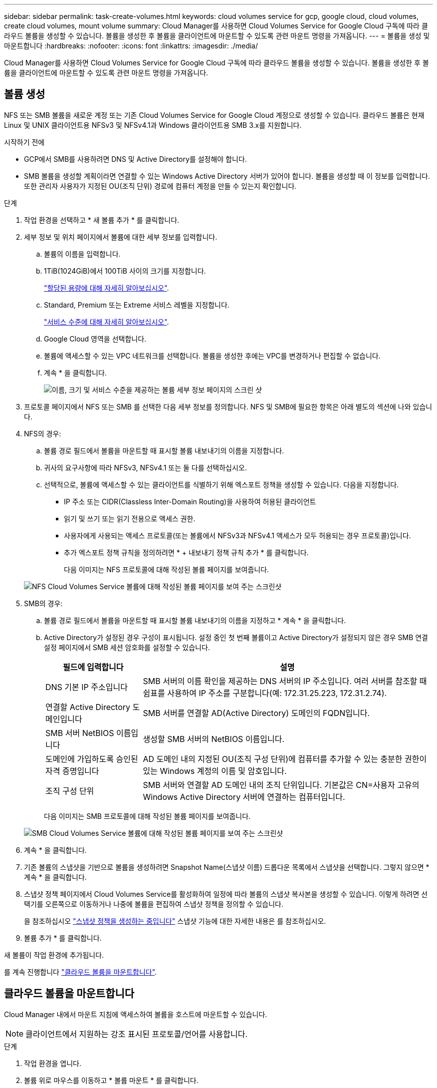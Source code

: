 ---
sidebar: sidebar 
permalink: task-create-volumes.html 
keywords: cloud volumes service for gcp, google cloud, cloud volumes, create cloud volumes, mount volume 
summary: Cloud Manager를 사용하면 Cloud Volumes Service for Google Cloud 구독에 따라 클라우드 볼륨을 생성할 수 있습니다. 볼륨을 생성한 후 볼륨을 클라이언트에 마운트할 수 있도록 관련 마운트 명령을 가져옵니다. 
---
= 볼륨을 생성 및 마운트합니다
:hardbreaks:
:nofooter: 
:icons: font
:linkattrs: 
:imagesdir: ./media/


[role="lead"]
Cloud Manager를 사용하면 Cloud Volumes Service for Google Cloud 구독에 따라 클라우드 볼륨을 생성할 수 있습니다. 볼륨을 생성한 후 볼륨을 클라이언트에 마운트할 수 있도록 관련 마운트 명령을 가져옵니다.



== 볼륨 생성

NFS 또는 SMB 볼륨을 새로운 계정 또는 기존 Cloud Volumes Service for Google Cloud 계정으로 생성할 수 있습니다. 클라우드 볼륨은 현재 Linux 및 UNIX 클라이언트용 NFSv3 및 NFSv4.1과 Windows 클라이언트용 SMB 3.x를 지원합니다.

.시작하기 전에
* GCP에서 SMB를 사용하려면 DNS 및 Active Directory를 설정해야 합니다.
* SMB 볼륨을 생성할 계획이라면 연결할 수 있는 Windows Active Directory 서버가 있어야 합니다. 볼륨을 생성할 때 이 정보를 입력합니다. 또한 관리자 사용자가 지정된 OU(조직 단위) 경로에 컴퓨터 계정을 만들 수 있는지 확인합니다.


.단계
. 작업 환경을 선택하고 * 새 볼륨 추가 * 를 클릭합니다.
. 세부 정보 및 위치 페이지에서 볼륨에 대한 세부 정보를 입력합니다.
+
.. 볼륨의 이름을 입력합니다.
.. 1TiB(1024GiB)에서 100TiB 사이의 크기를 지정합니다.
+
link:https://cloud.google.com/solutions/partners/netapp-cloud-volumes/selecting-the-appropriate-service-level-and-allocated-capacity-for-netapp-cloud-volumes-service#allocated_capacity["할당된 용량에 대해 자세히 알아보십시오"^].

.. Standard, Premium 또는 Extreme 서비스 레벨을 지정합니다.
+
link:https://cloud.google.com/solutions/partners/netapp-cloud-volumes/selecting-the-appropriate-service-level-and-allocated-capacity-for-netapp-cloud-volumes-service#service_levels["서비스 수준에 대해 자세히 알아보십시오"^].

.. Google Cloud 영역을 선택합니다.
.. 볼륨에 액세스할 수 있는 VPC 네트워크를 선택합니다. 볼륨을 생성한 후에는 VPC를 변경하거나 편집할 수 없습니다.
.. 계속 * 을 클릭합니다.
+
image:screenshot_cvs_gcp_vol_details_page.png["이름, 크기 및 서비스 수준을 제공하는 볼륨 세부 정보 페이지의 스크린 샷"]



. 프로토콜 페이지에서 NFS 또는 SMB 를 선택한 다음 세부 정보를 정의합니다. NFS 및 SMB에 필요한 항목은 아래 별도의 섹션에 나와 있습니다.
. NFS의 경우:
+
.. 볼륨 경로 필드에서 볼륨을 마운트할 때 표시할 볼륨 내보내기의 이름을 지정합니다.
.. 귀사의 요구사항에 따라 NFSv3, NFSv4.1 또는 둘 다를 선택하십시오.
.. 선택적으로, 볼륨에 액세스할 수 있는 클라이언트를 식별하기 위해 엑스포트 정책을 생성할 수 있습니다. 다음을 지정합니다.
+
*** IP 주소 또는 CIDR(Classless Inter-Domain Routing)을 사용하여 허용된 클라이언트
*** 읽기 및 쓰기 또는 읽기 전용으로 액세스 권한.
*** 사용자에게 사용되는 액세스 프로토콜(또는 볼륨에서 NFSv3과 NFSv4.1 액세스가 모두 허용되는 경우 프로토콜)입니다.
*** 추가 엑스포트 정책 규칙을 정의하려면 * + 내보내기 정책 규칙 추가 * 를 클릭합니다.
+
다음 이미지는 NFS 프로토콜에 대해 작성된 볼륨 페이지를 보여줍니다.

+
image:screenshot_cvs_gcp_nfs_details.png["NFS Cloud Volumes Service 볼륨에 대해 작성된 볼륨 페이지를 보여 주는 스크린샷"]





. SMB의 경우:
+
.. 볼륨 경로 필드에서 볼륨을 마운트할 때 표시할 볼륨 내보내기의 이름을 지정하고 * 계속 * 을 클릭합니다.
.. Active Directory가 설정된 경우 구성이 표시됩니다. 설정 중인 첫 번째 볼륨이고 Active Directory가 설정되지 않은 경우 SMB 연결 설정 페이지에서 SMB 세션 암호화를 설정할 수 있습니다.
+
[cols="25,75"]
|===
| 필드에 입력합니다 | 설명 


| DNS 기본 IP 주소입니다 | SMB 서버의 이름 확인을 제공하는 DNS 서버의 IP 주소입니다. 여러 서버를 참조할 때 쉼표를 사용하여 IP 주소를 구분합니다(예: 172.31.25.223, 172.31.2.74). 


| 연결할 Active Directory 도메인입니다 | SMB 서버를 연결할 AD(Active Directory) 도메인의 FQDN입니다. 


| SMB 서버 NetBIOS 이름입니다 | 생성할 SMB 서버의 NetBIOS 이름입니다. 


| 도메인에 가입하도록 승인된 자격 증명입니다 | AD 도메인 내의 지정된 OU(조직 구성 단위)에 컴퓨터를 추가할 수 있는 충분한 권한이 있는 Windows 계정의 이름 및 암호입니다. 


| 조직 구성 단위 | SMB 서버와 연결할 AD 도메인 내의 조직 단위입니다. 기본값은 CN=사용자 고유의 Windows Active Directory 서버에 연결하는 컴퓨터입니다. 
|===
+
다음 이미지는 SMB 프로토콜에 대해 작성된 볼륨 페이지를 보여줍니다.

+
image:screenshot_cvs_smb_details.png["SMB Cloud Volumes Service 볼륨에 대해 작성된 볼륨 페이지를 보여 주는 스크린샷"]



. 계속 * 을 클릭합니다.
. 기존 볼륨의 스냅샷을 기반으로 볼륨을 생성하려면 Snapshot Name(스냅샷 이름) 드롭다운 목록에서 스냅샷을 선택합니다. 그렇지 않으면 * 계속 * 을 클릭합니다.
. 스냅샷 정책 페이지에서 Cloud Volumes Service를 활성화하여 일정에 따라 볼륨의 스냅샷 복사본을 생성할 수 있습니다. 이렇게 하려면 선택기를 오른쪽으로 이동하거나 나중에 볼륨을 편집하여 스냅샷 정책을 정의할 수 있습니다.
+
을 참조하십시오 link:task-manage-cloud-volumes-gcp-snapshots.html#create_or_modify_a_snapshot_policy["스냅샷 정책을 생성하는 중입니다"^] 스냅샷 기능에 대한 자세한 내용은 를 참조하십시오.

. 볼륨 추가 * 를 클릭합니다.


새 볼륨이 작업 환경에 추가됩니다.

를 계속 진행합니다 link:task-manage-cvs-gcp.html#mount-the-cloud-volume["클라우드 볼륨을 마운트합니다"].



== 클라우드 볼륨을 마운트합니다

Cloud Manager 내에서 마운트 지침에 액세스하여 볼륨을 호스트에 마운트할 수 있습니다.


NOTE: 클라이언트에서 지원하는 강조 표시된 프로토콜/언어를 사용합니다.

.단계
. 작업 환경을 엽니다.
. 볼륨 위로 마우스를 이동하고 * 볼륨 마운트 * 를 클릭합니다.
+
NFS 및 SMB 볼륨은 해당 프로토콜의 마운트 지침을 표시합니다.

. 명령 위로 마우스를 가져가 클립보드에 복사하여 이 프로세스를 보다 쉽게 수행할 수 있습니다. 명령 끝에 대상 디렉토리/마운트 지점을 추가하기만 하면 됩니다.
+
* NFS 예: *

+
image:screenshot_cvs_aws_nfs_mount.png["NFS 볼륨에 대한 마운트 지침입니다"]

+
'rsize' 및 'wsize' 옵션에 의해 정의된 최대 I/O 크기는 1048576이지만 대부분의 사용 사례에서 65536이 권장되는 기본값입니다.

+
RS=<NFS_VERSION>' 옵션으로 버전을 지정하지 않으면 Linux 클라이언트는 기본적으로 NFSv4.1로 설정됩니다.

+
* SMB 예: *

+
image:screenshot_cvs_aws_smb_mount.png["SMB 볼륨에 대한 마운트 지침"]

. 인스턴스에 대한 마운트 지침에 따라 네트워크 드라이브를 매핑합니다.
+
마운트 지침의 단계를 완료한 후 클라우드 볼륨을 GCP 인스턴스에 마운트했습니다.


